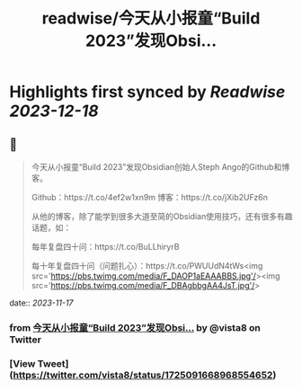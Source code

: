 :PROPERTIES:
:title: readwise/今天从小报童“Build 2023”发现Obsi...
:END:

:PROPERTIES:
:author: [[vista8 on Twitter]]
:full-title: "今天从小报童“Build 2023”发现Obsi..."
:category: [[tweets]]
:url: https://twitter.com/vista8/status/1725091668968554652
:image-url: https://pbs.twimg.com/profile_images/28889602/20070314_b0295ade0c516903fd31D3r1hlye1a1Q.jpg
:END:

* Highlights first synced by [[Readwise]] [[2023-12-18]]
** 📌
#+BEGIN_QUOTE
今天从小报童“Build 2023”发现Obsidian创始人Steph Ango的Github和博客。

Github：https://t.co/4ef2w1xn9m
博客：https://t.co/jXib2UFz6n

从他的博客，除了能学到很多大道至简的Obsidian使用技巧，还有很多有趣话题，如：

每年复盘四十问：https://t.co/BuLLhiryrB

每十年复盘四十问（问题扎心）：https://t.co/PWUUdN4tWs<img src='https://pbs.twimg.com/media/F_DAOP1aEAAABBS.jpg'/><img src='https://pbs.twimg.com/media/F_DBAgbbgAA4JsT.jpg'/> 
#+END_QUOTE
    date:: [[2023-11-17]]
*** from _今天从小报童“Build 2023”发现Obsi..._ by @vista8 on Twitter
*** [View Tweet](https://twitter.com/vista8/status/1725091668968554652)